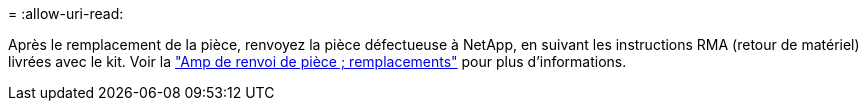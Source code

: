 = 
:allow-uri-read: 


Après le remplacement de la pièce, renvoyez la pièce défectueuse à NetApp, en suivant les instructions RMA (retour de matériel) livrées avec le kit. Voir la https://mysupport.netapp.com/site/info/rma["Amp de renvoi de pièce ; remplacements"^] pour plus d'informations.

